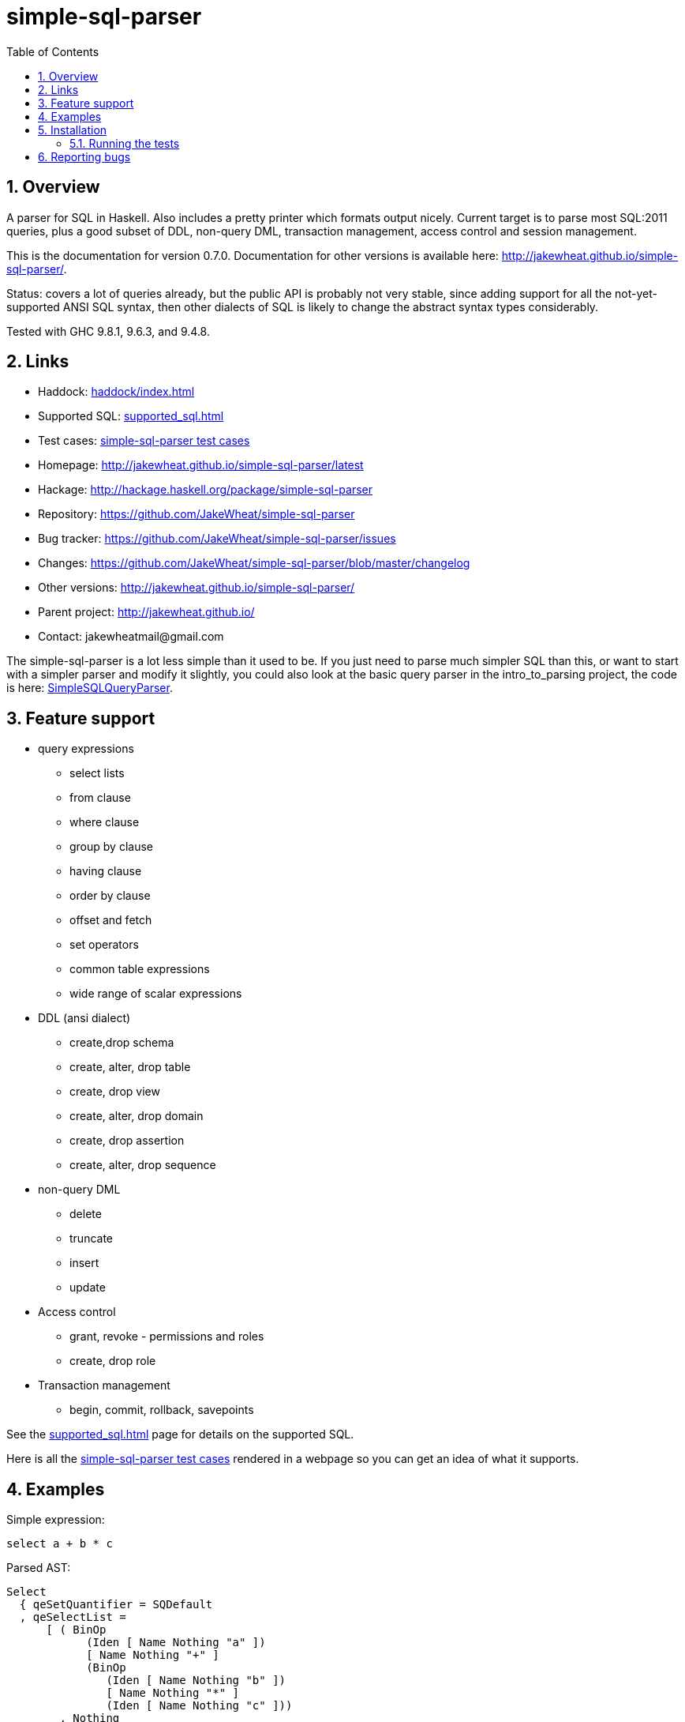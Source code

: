 
:toc: right
:sectnums:
:toclevels: 10
:source-highlighter: pygments

= simple-sql-parser

== Overview

A parser for SQL in Haskell. Also includes a pretty printer which
formats output nicely. Current target is to parse most SQL:2011
queries, plus a good subset of DDL, non-query DML, transaction
management, access control and session management.

This is the documentation for version 0.7.0. Documentation for other
versions is available here:
http://jakewheat.github.io/simple-sql-parser/.

Status: covers a lot of queries already, but the public API is
probably not very stable, since adding support for all the
not-yet-supported ANSI SQL syntax, then other dialects of SQL is
likely to change the abstract syntax types considerably.

Tested with GHC 9.8.1, 9.6.3, and 9.4.8.

== Links

* Haddock: link:haddock/index.html[]
* Supported SQL: link:supported_sql.html[]
* Test cases: link:test_cases.html[simple-sql-parser test cases]
* Homepage: http://jakewheat.github.io/simple-sql-parser/latest
* Hackage: http://hackage.haskell.org/package/simple-sql-parser
* Repository: https://github.com/JakeWheat/simple-sql-parser
* Bug tracker: https://github.com/JakeWheat/simple-sql-parser/issues
* Changes: https://github.com/JakeWheat/simple-sql-parser/blob/master/changelog
* Other versions: http://jakewheat.github.io/simple-sql-parser/
* Parent project: http://jakewheat.github.io/
* Contact: +++jakewheatmail@gmail.com+++

The simple-sql-parser is a lot less simple than it used to be. If you
just need to parse much simpler SQL than this, or want to start with a
simpler parser and modify it slightly, you could also look at the
basic query parser in the intro_to_parsing project, the code is here:
link:https://github.com/JakeWheat/intro_to_parsing/blob/master/SimpleSQLQueryParser0.lhs[SimpleSQLQueryParser].

== Feature support

* query expressions
** select lists
** from clause
** where clause
** group by clause
** having clause
** order by clause
** offset and fetch
** set operators
** common table expressions
** wide range of scalar expressions
* DDL (ansi dialect)
** create,drop schema
** create, alter, drop table
** create, drop view
** create, alter, drop domain
** create, drop assertion
** create, alter, drop sequence
* non-query DML
** delete
** truncate
** insert
** update
* Access control
** grant, revoke - permissions and roles
** create, drop role
* Transaction management
** begin, commit, rollback, savepoints

See the link:supported_sql.html[] page for details on
the supported SQL.

Here is all the link:test_cases.html[simple-sql-parser test cases]
rendered in a webpage so you can get an idea of what it supports.

== Examples

Simple expression:

[source,sql]
----
select a + b * c
----

Parsed AST:

[source,haskell]
----
Select
  { qeSetQuantifier = SQDefault
  , qeSelectList =
      [ ( BinOp
            (Iden [ Name Nothing "a" ])
            [ Name Nothing "+" ]
            (BinOp
               (Iden [ Name Nothing "b" ])
               [ Name Nothing "*" ]
               (Iden [ Name Nothing "c" ]))
        , Nothing
        )
      ]
  , qeFrom = []
  , qeWhere = Nothing
  , qeGroupBy = []
  , qeHaving = Nothing
  , qeOrderBy = []
  , qeOffset = Nothing
  , qeFetchFirst = Nothing
  }
----

TPC-H query 21:

[source,sql]
----
select
        s_name,
        count(*) as numwait
from
        supplier,
        lineitem l1,
        orders,
        nation
where
        s_suppkey = l1.l_suppkey
        and o_orderkey = l1.l_orderkey
        and o_orderstatus = 'F'
        and l1.l_receiptdate > l1.l_commitdate
        and exists (
                select
                        *
                from
                        lineitem l2
                where
                        l2.l_orderkey = l1.l_orderkey
                        and l2.l_suppkey <> l1.l_suppkey
        )
        and not exists (
                select
                        *
                from
                        lineitem l3
                where
                        l3.l_orderkey = l1.l_orderkey
                        and l3.l_suppkey <> l1.l_suppkey
                        and l3.l_receiptdate > l3.l_commitdate
        )
        and s_nationkey = n_nationkey
        and n_name = 'INDIA'
group by
        s_name
order by
        numwait desc,
        s_name
fetch first 100 rows only;
----

Parsed:

[source,haskell]
----
Select
  { qeSetQuantifier = SQDefault
  , qeSelectList =
      [ ( Iden [ Name Nothing "s_name" ] , Nothing )
      , ( App [ Name Nothing "count" ] [ Star ]
        , Just (Name Nothing "numwait")
        )
      ]
  , qeFrom =
      [ TRSimple [ Name Nothing "supplier" ]
      , TRAlias
          (TRSimple [ Name Nothing "lineitem" ])
          (Alias (Name Nothing "l1") Nothing)
      , TRSimple [ Name Nothing "orders" ]
      , TRSimple [ Name Nothing "nation" ]
      ]
  , qeWhere =
      Just
        (BinOp
           (BinOp
              (BinOp
                 (BinOp
                    (BinOp
                       (BinOp
                          (BinOp
                             (BinOp
                                (Iden [ Name Nothing "s_suppkey" ])
                                [ Name Nothing "=" ]
                                (Iden [ Name Nothing "l1" , Name Nothing "l_suppkey" ]))
                             [ Name Nothing "and" ]
                             (BinOp
                                (Iden [ Name Nothing "o_orderkey" ])
                                [ Name Nothing "=" ]
                                (Iden [ Name Nothing "l1" , Name Nothing "l_orderkey" ])))
                          [ Name Nothing "and" ]
                          (BinOp
                             (Iden [ Name Nothing "o_orderstatus" ])
                             [ Name Nothing "=" ]
                             (StringLit "'" "'" "F")))
                       [ Name Nothing "and" ]
                       (BinOp
                          (Iden [ Name Nothing "l1" , Name Nothing "l_receiptdate" ])
                          [ Name Nothing ">" ]
                          (Iden [ Name Nothing "l1" , Name Nothing "l_commitdate" ])))
                    [ Name Nothing "and" ]
                    (SubQueryExpr
                       SqExists
                       Select
                         { qeSetQuantifier = SQDefault
                         , qeSelectList = [ ( Star , Nothing ) ]
                         , qeFrom =
                             [ TRAlias
                                 (TRSimple [ Name Nothing "lineitem" ])
                                 (Alias (Name Nothing "l2") Nothing)
                             ]
                         , qeWhere =
                             Just
                               (BinOp
                                  (BinOp
                                     (Iden [ Name Nothing "l2" , Name Nothing "l_orderkey" ])
                                     [ Name Nothing "=" ]
                                     (Iden [ Name Nothing "l1" , Name Nothing "l_orderkey" ]))
                                  [ Name Nothing "and" ]
                                  (BinOp
                                     (Iden [ Name Nothing "l2" , Name Nothing "l_suppkey" ])
                                     [ Name Nothing "<>" ]
                                     (Iden [ Name Nothing "l1" , Name Nothing "l_suppkey" ])))
                         , qeGroupBy = []
                         , qeHaving = Nothing
                         , qeOrderBy = []
                         , qeOffset = Nothing
                         , qeFetchFirst = Nothing
                         }))
                 [ Name Nothing "and" ]
                 (PrefixOp
                    [ Name Nothing "not" ]
                    (SubQueryExpr
                       SqExists
                       Select
                         { qeSetQuantifier = SQDefault
                         , qeSelectList = [ ( Star , Nothing ) ]
                         , qeFrom =
                             [ TRAlias
                                 (TRSimple [ Name Nothing "lineitem" ])
                                 (Alias (Name Nothing "l3") Nothing)
                             ]
                         , qeWhere =
                             Just
                               (BinOp
                                  (BinOp
                                     (BinOp
                                        (Iden [ Name Nothing "l3" , Name Nothing "l_orderkey" ])
                                        [ Name Nothing "=" ]
                                        (Iden
                                           [ Name Nothing "l1" , Name Nothing "l_orderkey" ]))
                                     [ Name Nothing "and" ]
                                     (BinOp
                                        (Iden [ Name Nothing "l3" , Name Nothing "l_suppkey" ])
                                        [ Name Nothing "<>" ]
                                        (Iden
                                           [ Name Nothing "l1" , Name Nothing "l_suppkey" ])))
                                  [ Name Nothing "and" ]
                                  (BinOp
                                     (Iden [ Name Nothing "l3" , Name Nothing "l_receiptdate" ])
                                     [ Name Nothing ">" ]
                                     (Iden
                                        [ Name Nothing "l3" , Name Nothing "l_commitdate" ])))
                         , qeGroupBy = []
                         , qeHaving = Nothing
                         , qeOrderBy = []
                         , qeOffset = Nothing
                         , qeFetchFirst = Nothing
                         })))
              [ Name Nothing "and" ]
              (BinOp
                 (Iden [ Name Nothing "s_nationkey" ])
                 [ Name Nothing "=" ]
                 (Iden [ Name Nothing "n_nationkey" ])))
           [ Name Nothing "and" ]
           (BinOp
              (Iden [ Name Nothing "n_name" ])
              [ Name Nothing "=" ]
              (StringLit "'" "'" "INDIA")))
  , qeGroupBy = [ SimpleGroup (Iden [ Name Nothing "s_name" ]) ]
  , qeHaving = Nothing
  , qeOrderBy =
      [ SortSpec (Iden [ Name Nothing "numwait" ]) Desc NullsOrderDefault
      , SortSpec
          (Iden [ Name Nothing "s_name" ]) DirDefault NullsOrderDefault
      ]
  , qeOffset = Nothing
  , qeFetchFirst = Just (NumLit "100")
  }
----


Output from the simple-sql-parser pretty printer:

[source,sql]
----
select s_name, count(*) as numwait
from supplier,
     lineitem as l1,
     orders,
     nation
where s_suppkey = l1.l_suppkey
      and o_orderkey = l1.l_orderkey
      and o_orderstatus = 'F'
      and l1.l_receiptdate > l1.l_commitdate
      and exists (select *
                  from lineitem as l2
                  where l2.l_orderkey = l1.l_orderkey
                        and l2.l_suppkey <> l1.l_suppkey)
      and not exists (select *
                      from lineitem as l3
                      where l3.l_orderkey = l1.l_orderkey
                            and l3.l_suppkey <> l1.l_suppkey
                            and l3.l_receiptdate > l3.l_commitdate)
      and s_nationkey = n_nationkey
      and n_name = 'INDIA'
group by s_name
order by numwait desc, s_name
fetch first 100 rows only;
----

Parsing some SQL and printing the AST:

[source,haskell]
----
{-# LANGUAGE OverloadedStrings #-}
import System.Environment
import Text.Show.Pretty
import System.IO

import Language.SQL.SimpleSQL.Parse
       (parseStatements
       ,ParseError
       ,prettyError
       ,ansi2011)

import Language.SQL.SimpleSQL.Syntax (Statement)
import qualified Data.Text as T

main :: IO ()
main = do
    args <- getArgs
    case args of
        [] -> do
              -- read from stdin
              c <- getContents
              doIt c
        ["-s", sql] -> do
              -- parse arg given
              doIt sql
        [f] ->
              -- read file
              withFile f ReadMode (\h -> do
                  x <- hGetContents h
                  doIt x)
        _ -> do
            putStrLn "use no arguments to stream sql from stdin, e.g.:\n\
                     \  cat some.sql | SimpleSQLParserExample\n\
                     \n\
                     \use -s to parse sql on command line, e.g.:\n\
                     \  SimpleSQLParserExample -s \"select * from t\"\n\
                     \use a single arg to parse a file, e.g.\n\
                     \  SimpleSQLParserExample some.sql"

doIt :: String -> IO ()
doIt src = do
    let parsed :: Either ParseError [Statement]
        parsed = parseStatements ansi2011 "" Nothing (T.pack src)
    either (error . T.unpack . prettyError)
           (putStrLn . ppShow)
           parsed
----



== Installation

Installing the latest release from Hackage.

----
cabal v2-update && cabal v2-install simple-sql-parser
----

Working with the latest development version:

----
git clone https://github.com/JakeWheat/simple-sql-parser.git
cd simple-sql-parser
cabal v2-build
----

=== Running the tests

Get the source using 'cabal unpack' or 'git clone', then change to the
source directory.

You can run the tests using cabal:

----
cabal v2-test
----

Or you can run them directly which gives more options. The tests use
tasty, which provides the command line options. --hide-successes
with --ansi-tricks=false so it works is a good option to use:


----
cabal v2-run test:Tests -- --hide-successes --ansi-tricks=false
----

== Reporting bugs

Please report bugs here:

https://github.com/JakeWheat/simple-sql-parser/issues

A good bug report (or feature request) should have an example of the
SQL which is failing.

Feature requests are welcome, but please note that there is no-one
generally available to work on these, so you should either make a pull
request, or find someone willing to write the fixes and make a pull
request.

There is a related tutorial on implementing a SQL parser here:
http://jakewheat.github.io/intro_to_parsing/
